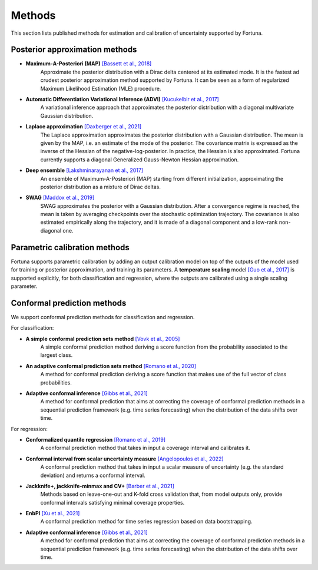 Methods
=======
This section lists published methods for estimation and calibration of uncertainty supported by Fortuna.

Posterior approximation methods
-------------------------------

- **Maximum-A-Posteriori (MAP)** `[Bassett et al., 2018] <https://link.springer.com/article/10.1007/s10107-018-1241-0>`_
    Approximate the posterior distribution with a Dirac delta centered at its estimated mode.
    It is the fastest ad crudest posterior approximation method supported by Fortuna. It can be seen as a form of
    regularized Maximum Likelihood Estimation (MLE) procedure.

- **Automatic Differentiation Variational Inference (ADVI)** `[Kucukelbir et al., 2017] <https://www.jmlr.org/papers/volume18/16-107/16-107.pdf>`_
    A variational inference approach that approximates the posterior distribution with a diagonal multivariate
    Gaussian distribution.

- **Laplace approximation** `[Daxberger et al., 2021] <https://proceedings.neurips.cc/paper/2021/hash/a7c9585703d275249f30a088cebba0ad-Abstract.html>`_
    The Laplace approximation approximates the posterior distribution with a Gaussian distribution. The mean is given
    by the MAP, i.e. an estimate of the mode of the posterior. The covariance matrix is expressed as the inverse of the
    Hessian of the negative-log-posterior. In practice, the Hessian is also approximated. Fortuna currently supports
    a diagonal Generalized Gauss-Newton Hessian approximation.

- **Deep ensemble** `[Lakshminarayanan et al., 2017] <https://papers.nips.cc/paper/2017/hash/9ef2ed4b7fd2c810847ffa5fa85bce38-Abstract.html>`_
    An ensemble of Maximum-A-Posteriori (MAP) starting from different initialization, approximating the posterior
    distribution as a mixture of Dirac deltas.

- **SWAG** `[Maddox et al., 2019] <https://papers.nips.cc/paper/2019/hash/118921efba23fc329e6560b27861f0c2-Abstract.html>`_
    SWAG approximates the posterior with a Gaussian distribution. After a convergence regime is reached, the mean is
    taken by averaging checkpoints over the stochastic optimization trajectory. The covariance is also estimated
    empirically along the trajectory, and it is made of a diagonal component and a low-rank non-diagonal one.

Parametric calibration methods
------------------------------
Fortuna supports parametric calibration by adding an output calibration model on top of the outputs of the model used for
training or posterior approximation, and training its parameters. A **temperature scaling** model
`[Guo et al., 2017] <https://proceedings.mlr.press/v70/guo17a.html>`_
is supported explicitly, for both classification and regression, where the outputs are calibrated using a single scaling
parameter.

Conformal prediction methods
----------------------------
We support conformal prediction methods for classification and regression.

For classification:

- **A simple conformal prediction sets method** `[Vovk et al., 2005] <https://link.springer.com/book/10.1007/b106715>`_
    A simple conformal prediction method deriving a score function from the probability associated to the largest class.

- **An adaptive conformal prediction sets method** `[Romano et al., 2020] <https://proceedings.neurips.cc/paper/2020/hash/244edd7e85dc81602b7615cd705545f5-Abstract.html>`_
    A method for conformal prediction deriving a score function that makes use of the full vector of class probabilities.

- **Adaptive conformal inference** `[Gibbs et al., 2021] <https://proceedings.neurips.cc/paper/2021/hash/0d441de75945e5acbc865406fc9a2559-Abstract.html>`_
    A method for conformal prediction that aims at correcting the coverage of conformal prediction methods in a
    sequential prediction framework (e.g. time series forecasting) when the distribution of the data shifts over time.

For regression:

- **Conformalized quantile regression** `[Romano et al., 2019] <https://proceedings.neurips.cc/paper/2019/file/5103c3584b063c431bd1268e9b5e76fb-Paper.pdf>`_
    A conformal prediction method that takes in input a coverage interval and calibrates it.

- **Conformal interval from scalar uncertainty measure** `[Angelopoulos et al., 2022] <https://proceedings.mlr.press/v162/angelopoulos22a.html>`_
    A conformal prediction method that takes in input a scalar measure of uncertainty (e.g. the standard deviation) and
    returns a conformal interval.

- **Jackknife+, jackknife-minmax and CV+** `[Barber et al., 2021] <https://projecteuclid.org/journals/annals-of-statistics/volume-49/issue-1/Predictive-inference-with-the-jackknife/10.1214/20-AOS1965.full>`_
    Methods based on leave-one-out and K-fold cross validation that, from model outputs only, provide conformal intervals
    satisfying minimal coverage properties.

- **EnbPI** `[Xu et al., 2021] <http://proceedings.mlr.press/v139/xu21h/xu21h.pdf>`_
    A conformal prediction method for time series regression based on data bootstrapping.

- **Adaptive conformal inference** `[Gibbs et al., 2021] <https://proceedings.neurips.cc/paper/2021/hash/0d441de75945e5acbc865406fc9a2559-Abstract.html>`_
    A method for conformal prediction that aims at correcting the coverage of conformal prediction methods in a
    sequential prediction framework (e.g. time series forecasting) when the distribution of the data shifts over time.